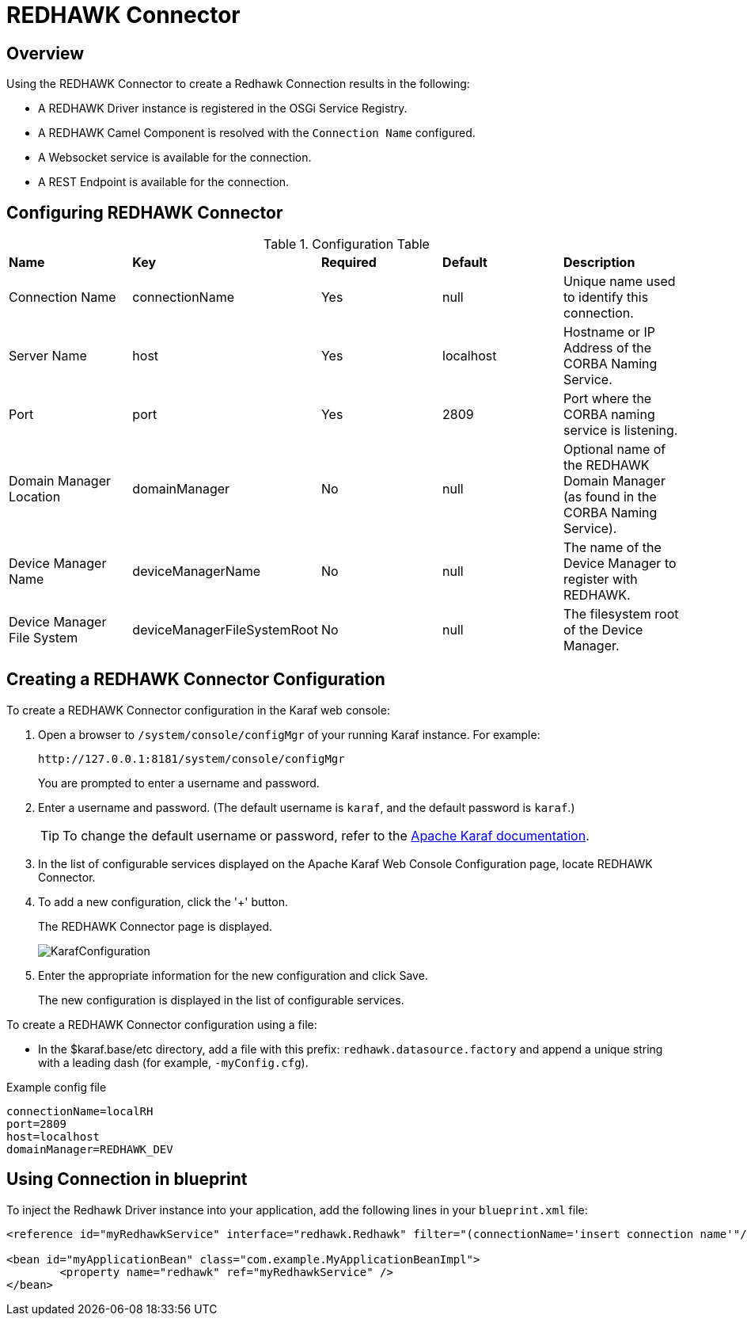 = REDHAWK Connector

== Overview

Using the REDHAWK Connector to create a Redhawk Connection results in the following:

* A REDHAWK Driver instance is registered in the OSGi Service Registry.
* A REDHAWK Camel Component is resolved with the `Connection Name` configured.
* A Websocket service is available for the connection.
* A REST Endpoint is available for the connection.

== Configuring REDHAWK Connector

.Configuration Table
|===

|*Name* | *Key* | *Required* | *Default* | *Description*

| Connection Name
| connectionName
| Yes
| null
| Unique name used to identify this connection. 

| Server Name
| host
| Yes
| localhost
| Hostname or IP Address of the CORBA Naming Service.

| Port
| port
| Yes
| 2809
| Port where the CORBA naming service is listening.

| Domain Manager Location
| domainManager
| No
| null
| Optional name of the REDHAWK Domain Manager (as found in the CORBA Naming Service). 

| Device Manager Name
| deviceManagerName
| No
| null
| The name of the Device Manager to register with REDHAWK.

| Device Manager File System
| deviceManagerFileSystemRoot
| No
| null
| The filesystem root of the Device Manager. 

|===

== Creating a REDHAWK Connector Configuration

To create a REDHAWK Connector configuration in the Karaf web console: 

. Open a browser to `/system/console/configMgr` of your running Karaf instance. For example:
+

....
http://127.0.0.1:8181/system/console/configMgr
....
+

You are prompted to enter a username and password.
+

. Enter a username and password. (The default username is `karaf`, and the default password is `karaf`.)
+

TIP:  To change the default username or password, refer to the https://karaf.apache.org/manual/latest/#_users_groups_roles_and_passwords[Apache Karaf documentation].

. In the list of configurable services displayed on the Apache Karaf Web Console Configuration page, locate REDHAWK Connector.

. To add a new configuration, click the '+' button.
+
The REDHAWK Connector page is displayed.
+

image::KarafConfiguration.png[]
+

. Enter the appropriate information for the new configuration and click Save.
+

The new configuration is displayed in the list of configurable services.

To create a REDHAWK Connector configuration using a file:

* In the $karaf.base/etc directory, add a file with this prefix: `redhawk.datasource.factory` and append a unique string with a leading dash (for example, `-myConfig.cfg`).

.Example config file
----
connectionName=localRH
port=2809
host=localhost
domainManager=REDHAWK_DEV
----

== Using Connection in blueprint

To inject the Redhawk Driver instance into your application, add the following lines in your `blueprint.xml` file:

[source,xml]
----
<reference id="myRedhawkService" interface="redhawk.Redhawk" filter="(connectionName='insert connection name'"/>)

<bean id="myApplicationBean" class="com.example.MyApplicationBeanImpl">
	<property name="redhawk" ref="myRedhawkService" />
</bean>
----
